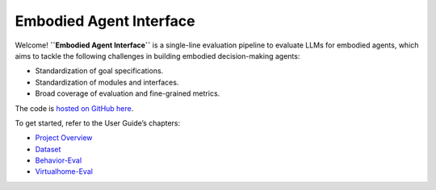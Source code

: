Embodied Agent Interface
========================

Welcome! **``Embodied Agent Interface``** is a single-line evaluation
pipeline to evaluate LLMs for embodied agents, which aims to tackle the
following challenges in building embodied decision-making agents:

-  Standardization of goal specifications.
-  Standardization of modules and interfaces.
-  Broad coverage of evaluation and fine-grained metrics.

The code is `hosted on GitHub
here <https://github.com/embodied-agent-eval/embodied-agent-eval>`__.

To get started, refer to the User Guide’s chapters:

-  `Project Overview <overview.rst>`__
-  `Dataset <dataset.rst>`__
-  `Behavior-Eval <behavior-eval.rst>`__
-  `Virtualhome-Eval <virtualhome-eval.rst>`__
